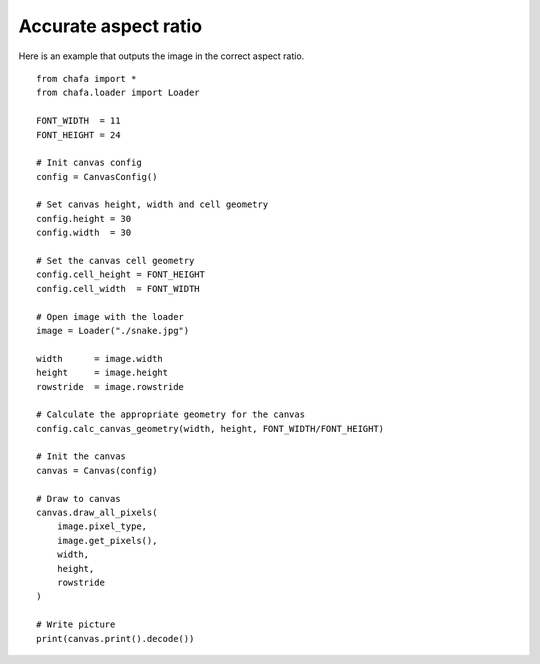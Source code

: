 =====================
Accurate aspect ratio
=====================

Here is an example that outputs the image in the correct aspect ratio.

::

    from chafa import *
    from chafa.loader import Loader

    FONT_WIDTH  = 11
    FONT_HEIGHT = 24

    # Init canvas config
    config = CanvasConfig()

    # Set canvas height, width and cell geometry
    config.height = 30
    config.width  = 30

    # Set the canvas cell geometry
    config.cell_height = FONT_HEIGHT
    config.cell_width  = FONT_WIDTH

    # Open image with the loader
    image = Loader("./snake.jpg")

    width      = image.width
    height     = image.height
    rowstride  = image.rowstride

    # Calculate the appropriate geometry for the canvas
    config.calc_canvas_geometry(width, height, FONT_WIDTH/FONT_HEIGHT)

    # Init the canvas
    canvas = Canvas(config)

    # Draw to canvas
    canvas.draw_all_pixels(
        image.pixel_type,
        image.get_pixels(),
        width, 
        height,
        rowstride
    )

    # Write picture
    print(canvas.print().decode())


.. _`MagickWand`: https://imagemagick.org/script/magick-wand.php
.. _`Pillow`: https://python-pillow.org/
.. _`pyvips`: https://github.com/libvips/pyvips
.. _`GitHub repo`: https://github.com/guardkenzie/chafa.py
.. _`JetBrains Mono`: https://www.jetbrains.com/lp/mono/
.. _`index`: https://chafapy.mage.black
